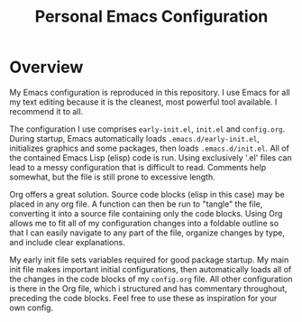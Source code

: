 #+TITLE: Personal Emacs Configuration
#+OPTIONS: toc:nil

# #+TOC: headlines

* Overview
My Emacs configuration is reproduced in this repository. I use Emacs
for all my text editing because it is the cleanest, most powerful tool
available. I recommend it to all.

The configuration I use comprises =early-init.el=, =init.el= and
=config.org=. During startup, Emacs automatically loads
=.emacs.d/early-init.el=, initializes graphics and some packages, then
loads =.emacs.d/init.el=. All of the contained Emacs Lisp (elisp) code
is run. Using exclusively '.el' files can lead to a messy
configuration that is difficult to read. Comments help somewhat, but
the file is still prone to excessive length.

Org offers a great solution. Source code blocks (elisp in this case)
may be placed in any org file. A function can then be run to "tangle"
the file, converting it into a source file containing only the code
blocks. Using Org allows me to fit all of my configuration changes
into a foldable outline so that I can easily navigate to any part of
the file, organize changes by type, and include clear explanations.

My early init file sets variables required for good package
startup. My main init file makes important initial configurations,
then automatically loads all of the changes in the code blocks of my
=config.org= file. All other configuration is there in the Org file,
which i structured and has commentary throughout, preceding the code
blocks. Feel free to use these as inspiration for your own config.
